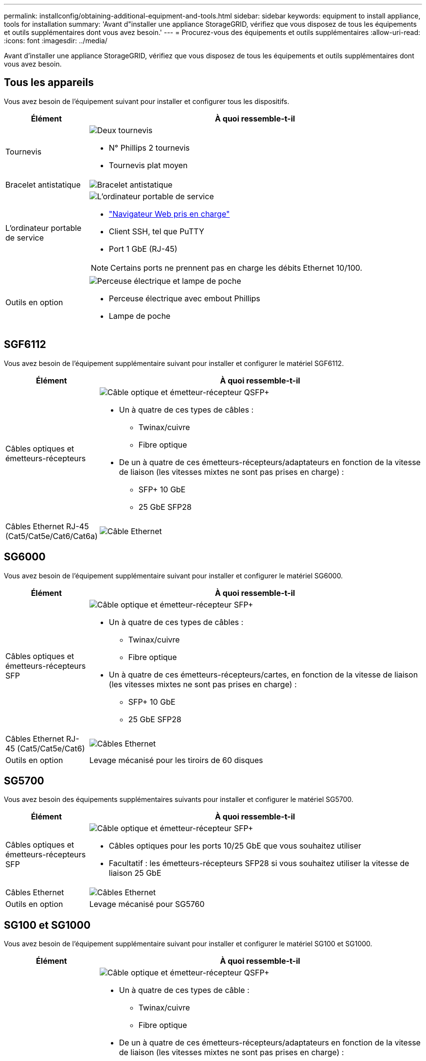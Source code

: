 ---
permalink: installconfig/obtaining-additional-equipment-and-tools.html 
sidebar: sidebar 
keywords: equipment to install appliance, tools for installation 
summary: 'Avant d"installer une appliance StorageGRID, vérifiez que vous disposez de tous les équipements et outils supplémentaires dont vous avez besoin.' 
---
= Procurez-vous des équipements et outils supplémentaires
:allow-uri-read: 
:icons: font
:imagesdir: ../media/


[role="lead"]
Avant d'installer une appliance StorageGRID, vérifiez que vous disposez de tous les équipements et outils supplémentaires dont vous avez besoin.



== Tous les appareils

Vous avez besoin de l'équipement suivant pour installer et configurer tous les dispositifs.

[cols="1a,4a"]
|===
| Élément | À quoi ressemble-t-il 


 a| 
Tournevis
 a| 
image::../media/screwdrivers.gif[Deux tournevis]

* N° Phillips 2 tournevis
* Tournevis plat moyen




 a| 
Bracelet antistatique
 a| 
image::../media/appliance_wriststrap.gif[Bracelet antistatique]



 a| 
L'ordinateur portable de service
 a| 
image::../media/sam_management_client.gif[L'ordinateur portable de service]

* link:web-browser-requirements.html["Navigateur Web pris en charge"]
* Client SSH, tel que PuTTY
* Port 1 GbE (RJ-45)



NOTE: Certains ports ne prennent pas en charge les débits Ethernet 10/100.



 a| 
Outils en option
 a| 
image::../media/optional_tools.gif[Perceuse électrique et lampe de poche]

* Perceuse électrique avec embout Phillips
* Lampe de poche


|===


== SGF6112

Vous avez besoin de l'équipement supplémentaire suivant pour installer et configurer le matériel SGF6112.

[cols="1a,4a"]
|===
| Élément | À quoi ressemble-t-il 


 a| 
Câbles optiques et émetteurs-récepteurs
 a| 
image::../media/fc_cable_and_sfp.gif[Câble optique et émetteur-récepteur QSFP+]

* Un à quatre de ces types de câbles :
+
** Twinax/cuivre
** Fibre optique


* De un à quatre de ces émetteurs-récepteurs/adaptateurs en fonction de la vitesse de liaison (les vitesses mixtes ne sont pas prises en charge) :
+
** SFP+ 10 GbE
** 25 GbE SFP28






 a| 
Câbles Ethernet RJ-45 (Cat5/Cat5e/Cat6/Cat6a)
 a| 
image::../media/ethernet_cables.png[Câble Ethernet]

|===


== SG6000

Vous avez besoin de l'équipement supplémentaire suivant pour installer et configurer le matériel SG6000.

[cols="1a,4a"]
|===
| Élément | À quoi ressemble-t-il 


 a| 
Câbles optiques et émetteurs-récepteurs SFP
 a| 
image::../media/fc_cable_and_sfp.gif[Câble optique et émetteur-récepteur SFP+]

* Un à quatre de ces types de câbles :
+
** Twinax/cuivre
** Fibre optique


* Un à quatre de ces émetteurs-récepteurs/cartes, en fonction de la vitesse de liaison (les vitesses mixtes ne sont pas prises en charge) :
+
** SFP+ 10 GbE
** 25 GbE SFP28






 a| 
Câbles Ethernet RJ-45 (Cat5/Cat5e/Cat6)
 a| 
image::../media/ethernet_cables.png[Câbles Ethernet]



 a| 
Outils en option
 a| 
Levage mécanisé pour les tiroirs de 60 disques

|===


== SG5700

Vous avez besoin des équipements supplémentaires suivants pour installer et configurer le matériel SG5700.

[cols="1a,4a"]
|===
| Élément | À quoi ressemble-t-il 


 a| 
Câbles optiques et émetteurs-récepteurs SFP
 a| 
image::../media/fc_cable_and_sfp.gif[Câble optique et émetteur-récepteur SFP+]

* Câbles optiques pour les ports 10/25 GbE que vous souhaitez utiliser
* Facultatif : les émetteurs-récepteurs SFP28 si vous souhaitez utiliser la vitesse de liaison 25 GbE




 a| 
Câbles Ethernet
 a| 
image::../media/ethernet_cables.png[Câbles Ethernet]



 a| 
Outils en option
 a| 
Levage mécanisé pour SG5760

|===


== SG100 et SG1000

Vous avez besoin de l'équipement supplémentaire suivant pour installer et configurer le matériel SG100 et SG1000.

[cols="1a,4a"]
|===
| Élément | À quoi ressemble-t-il 


 a| 
Câbles optiques et émetteurs-récepteurs
 a| 
image::../media/fc_cable_and_sfp.gif[Câble optique et émetteur-récepteur QSFP+]

* Un à quatre de ces types de câble :
+
** Twinax/cuivre
** Fibre optique


* De un à quatre de ces émetteurs-récepteurs/adaptateurs en fonction de la vitesse de liaison (les vitesses mixtes ne sont pas prises en charge) :
+
** SG100 :
+
*** SFP+ 10 GbE
*** 25 GbE SFP28


** SG1000 :
+
*** Adaptateur QSFP-to-SFP (QSA) et SFP+ 10 GbE
*** Adaptateur QSFP-to-SFP (QSA) à 25 GbE et SFP28
*** QSFP+ 40 GbE
*** QFSP28 100 GbE








 a| 
Câbles Ethernet RJ-45 (Cat5/Cat5e/Cat6/Cat6a)
 a| 
image::../media/ethernet_cables.png[Câble Ethernet]

|===